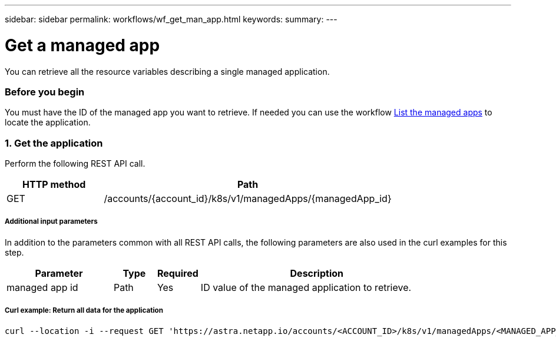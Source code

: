 ---
sidebar: sidebar
permalink: workflows/wf_get_man_app.html
keywords:
summary:
---

= Get a managed app
:hardbreaks:
:nofooter:
:icons: font
:linkattrs:
:imagesdir: ./media/

[.lead]
You can retrieve all the resource variables describing a single managed application.

=== Before you begin

You must have the ID of the managed app you want to retrieve. If needed you can use the workflow link:wf_list_man_apps.html[List the managed apps] to locate the application.

=== 1. Get the application

Perform the following REST API call.

[cols="25,75"*,options="header"]
|===
|HTTP method
|Path
|GET
|/accounts/{account_id}/k8s/v1/managedApps/{managedApp_id}
|===

===== Additional input parameters

In addition to the parameters common with all REST API calls, the following parameters are also used in the curl examples for this step.

[cols="25,10,10,55"*,options="header"]
|===
|Parameter
|Type
|Required
|Description
|managed app id
|Path
|Yes
|ID value of the managed application to retrieve.
|===

===== Curl example: Return all data for the application
[source,curl]
curl --location -i --request GET 'https://astra.netapp.io/accounts/<ACCOUNT_ID>/k8s/v1/managedApps/<MANAGED_APP_ID>' --header 'Accept: */*' --header 'Authorization: Bearer <API_TOKEN>'
